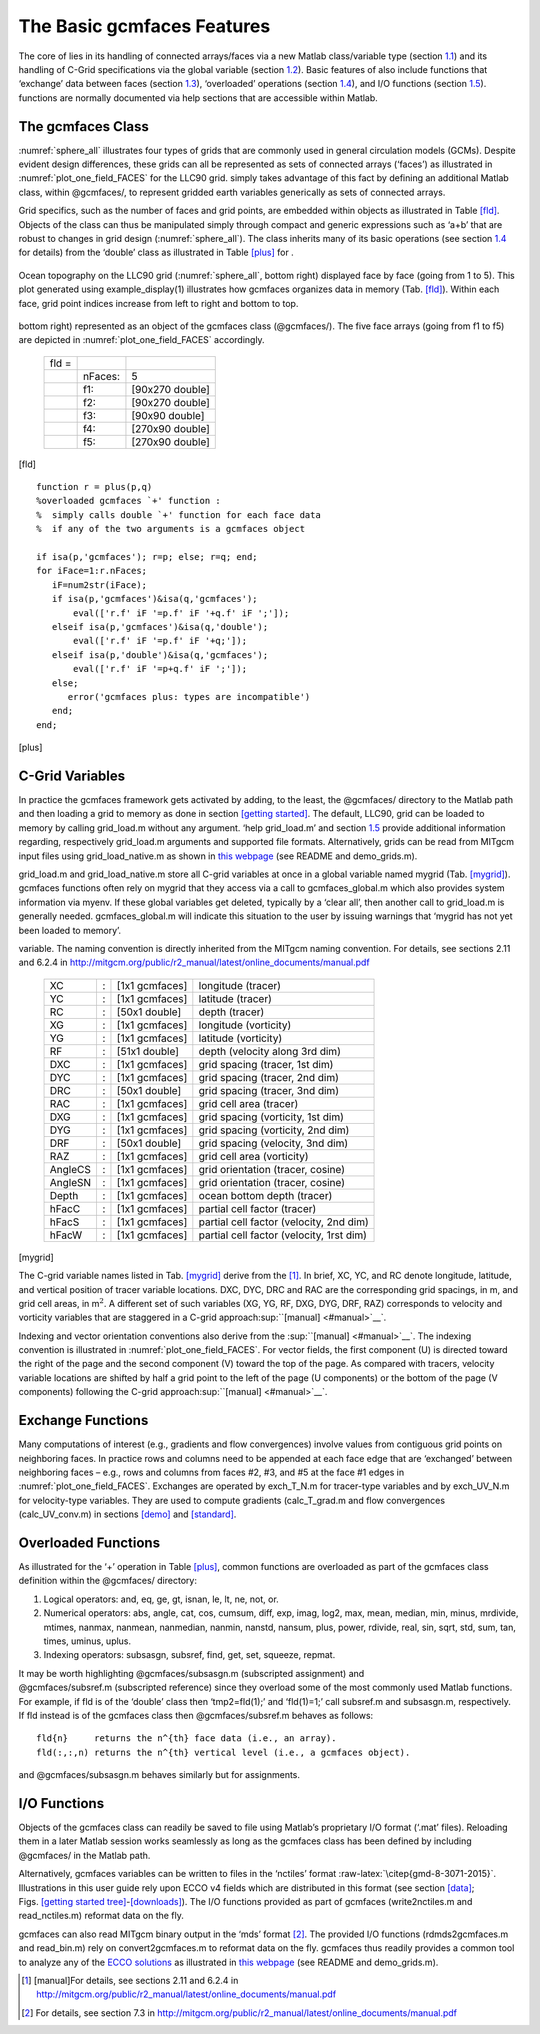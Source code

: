 
.. _features:

The Basic gcmfaces Features
===========================

The core of lies in its handling of connected arrays/faces via a new
Matlab class/variable type (section `1.1 <#class>`__) and its handling
of C-Grid specifications via the global variable
(section `1.2 <#grid_load.m>`__). Basic features of also include
functions that ‘exchange’ data between faces (section `1.3 <#exch>`__),
‘overloaded’ operations (section `1.4 <#overload>`__), and I/O functions
(section `1.5 <#formats>`__). functions are normally documented via help
sections that are accessible within Matlab.

.. _class:

The gcmfaces Class
------------------

:numref:`sphere_all` illustrates four types of grids that are
commonly used in general circulation models (GCMs). Despite evident
design differences, these grids can all be represented as sets of
connected arrays (‘faces’) as illustrated in
:numref:`plot_one_field_FACES` for the LLC90
grid. simply takes advantage of this fact by defining an additional
Matlab class, within @gcmfaces/, to represent gridded earth variables
generically as sets of connected arrays.

Grid specifics, such as the number of faces and grid points, are
embedded within objects as illustrated in Table \ `[fld] <#fld>`__.
Objects of the class can thus be manipulated simply through compact and
generic expressions such as ‘a+b’ that are robust to changes in grid
design (:numref:`sphere_all`). The class inherits many of its basic
operations (see section \ `1.4 <#overload>`__ for details) from the
‘double’ class as illustrated in Table \ `[plus] <#plus>`__ for .

.. figure:: figs/fig12-eccov4.pdf
   :width: 95%
   :align: center
   :alt: Ocean topography on the LLC90 grid displayed face by face
   :name: plot_one_field_FACES

   Ocean topography on the LLC90 grid (:numref:`sphere_all`, bottom
   right) displayed face by face (going from 1 to 5). This plot
   generated using example_display(1) illustrates how gcmfaces organizes
   data in memory (Tab. `[fld] <#fld>`__). Within each face, grid point
   indices increase from left to right and bottom to top.

.. table:: Earth variable on the LLC90 grid (:numref:`sphere_all`,
bottom right) represented as an object of the gcmfaces class
(@gcmfaces/). The five face arrays (going from f1 to f5) are depicted in
:numref:`plot_one_field_FACES` accordingly.

   +-------+---------+-----------------+
   | fld = |         |                 |
   +-------+---------+-----------------+
   |       | nFaces: | 5               |
   +-------+---------+-----------------+
   |       | f1:     | [90x270 double] |
   +-------+---------+-----------------+
   |       | f2:     | [90x270 double] |
   +-------+---------+-----------------+
   |       | f3:     | [90x90 double]  |
   +-------+---------+-----------------+
   |       | f4:     | [270x90 double] |
   +-------+---------+-----------------+
   |       | f5:     | [270x90 double] |
   +-------+---------+-----------------+

[fld]

::

    function r = plus(p,q)
    %overloaded gcmfaces `+' function :
    %  simply calls double `+' function for each face data
    %  if any of the two arguments is a gcmfaces object

    if isa(p,'gcmfaces'); r=p; else; r=q; end;
    for iFace=1:r.nFaces;
       iF=num2str(iFace);
       if isa(p,'gcmfaces')&isa(q,'gcmfaces');
           eval(['r.f' iF '=p.f' iF '+q.f' iF ';']);
       elseif isa(p,'gcmfaces')&isa(q,'double');
           eval(['r.f' iF '=p.f' iF '+q;']);
       elseif isa(p,'double')&isa(q,'gcmfaces');
           eval(['r.f' iF '=p+q.f' iF ';']);
       else;
          error('gcmfaces plus: types are incompatible')
       end;
    end;

[plus]

.. _grid_load.m:

C-Grid Variables
----------------

In practice the gcmfaces framework gets activated by adding, to the
least, the @gcmfaces/ directory to the Matlab path and then loading a
grid to memory as done in
section \ `[getting started] <#getting started>`__. The default, LLC90,
grid can be loaded to memory by calling grid_load.m without any
argument. ‘help grid_load.m’ and section \ `1.5 <#formats>`__ provide
additional information regarding, respectively grid_load.m arguments and
supported file formats. Alternatively, grids can be read from MITgcm
input files using grid_load_native.m as shown in `this
webpage <http://mit.ecco-group.org/opendap/ecco_for_las/version_4/grids/grids_input/>`__
(see README and demo_grids.m).

grid_load.m and grid_load_native.m store all C-grid variables at once in
a global variable named mygrid (Tab. `[mygrid] <#mygrid>`__). gcmfaces
functions often rely on mygrid that they access via a call to
gcmfaces_global.m which also provides system information via myenv. If
these global variables get deleted, typically by a ‘clear all’, then
another call to grid_load.m is generally needed. gcmfaces_global.m will
indicate this situation to the user by issuing warnings that ‘mygrid has
not yet been loaded to memory’.

.. table:: List of grid variables available via the mygrid global
variable. The naming convention is directly inherited from the MITgcm
naming convention. For details, see sections 2.11 and 6.2.4 in
http://mitgcm.org/public/r2_manual/latest/online_documents/manual.pdf

   +---------+---+----------------+------------------------------------------+
   | XC      | : | [1x1 gcmfaces] | longitude (tracer)                       |
   +---------+---+----------------+------------------------------------------+
   | YC      | : | [1x1 gcmfaces] | latitude (tracer)                        |
   +---------+---+----------------+------------------------------------------+
   | RC      | : | [50x1 double]  | depth (tracer)                           |
   +---------+---+----------------+------------------------------------------+
   | XG      | : | [1x1 gcmfaces] | longitude (vorticity)                    |
   +---------+---+----------------+------------------------------------------+
   | YG      | : | [1x1 gcmfaces] | latitude (vorticity)                     |
   +---------+---+----------------+------------------------------------------+
   | RF      | : | [51x1 double]  | depth (velocity along 3rd dim)           |
   +---------+---+----------------+------------------------------------------+
   | DXC     | : | [1x1 gcmfaces] | grid spacing (tracer, 1st dim)           |
   +---------+---+----------------+------------------------------------------+
   | DYC     | : | [1x1 gcmfaces] | grid spacing (tracer, 2nd dim)           |
   +---------+---+----------------+------------------------------------------+
   | DRC     | : | [50x1 double]  | grid spacing (tracer, 3nd dim)           |
   +---------+---+----------------+------------------------------------------+
   | RAC     | : | [1x1 gcmfaces] | grid cell area (tracer)                  |
   +---------+---+----------------+------------------------------------------+
   | DXG     | : | [1x1 gcmfaces] | grid spacing (vorticity, 1st dim)        |
   +---------+---+----------------+------------------------------------------+
   | DYG     | : | [1x1 gcmfaces] | grid spacing (vorticity, 2nd dim)        |
   +---------+---+----------------+------------------------------------------+
   | DRF     | : | [50x1 double]  | grid spacing (velocity, 3nd dim)         |
   +---------+---+----------------+------------------------------------------+
   | RAZ     | : | [1x1 gcmfaces] | grid cell area (vorticity)               |
   +---------+---+----------------+------------------------------------------+
   | AngleCS | : | [1x1 gcmfaces] | grid orientation (tracer, cosine)        |
   +---------+---+----------------+------------------------------------------+
   | AngleSN | : | [1x1 gcmfaces] | grid orientation (tracer, cosine)        |
   +---------+---+----------------+------------------------------------------+
   | Depth   | : | [1x1 gcmfaces] | ocean bottom depth (tracer)              |
   +---------+---+----------------+------------------------------------------+
   | hFacC   | : | [1x1 gcmfaces] | partial cell factor (tracer)             |
   +---------+---+----------------+------------------------------------------+
   | hFacS   | : | [1x1 gcmfaces] | partial cell factor (velocity, 2nd dim)  |
   +---------+---+----------------+------------------------------------------+
   | hFacW   | : | [1x1 gcmfaces] | partial cell factor (velocity, 1rst dim) |
   +---------+---+----------------+------------------------------------------+

[mygrid]

The C-grid variable names listed in Tab. \ `[mygrid] <#mygrid>`__ derive
from the  [1]_. In brief, XC, YC, and RC denote longitude, latitude, and
vertical position of tracer variable locations. DXC, DYC, DRC and RAC
are the corresponding grid spacings, in m, and grid cell areas, in
m\ :math:`^2`. A different set of such variables (XG, YG, RF, DXG, DYG,
DRF, RAZ) corresponds to velocity and vorticity variables that are
staggered in a C-grid approach\ :sup:``[manual] <#manual>`__`.

Indexing and vector orientation conventions also derive from the
:sup:``[manual] <#manual>`__`. The indexing convention is illustrated in
:numref:`plot_one_field_FACES`. For vector
fields, the first component (U) is directed toward the right of the page
and the second component (V) toward the top of the page. As compared
with tracers, velocity variable locations are shifted by half a grid
point to the left of the page (U components) or the bottom of the page
(V components) following the C-grid
approach\ :sup:``[manual] <#manual>`__`.

.. _exch:

Exchange Functions
------------------

Many computations of interest (e.g., gradients and flow convergences)
involve values from contiguous grid points on neighboring faces. In
practice rows and columns need to be appended at each face edge that are
‘exchanged’ between neighboring faces – e.g., rows and columns from
faces #2, #3, and #5 at the face #1 edges in
:numref:`plot_one_field_FACES`. Exchanges are
operated by exch_T_N.m for tracer-type variables and by exch_UV_N.m for
velocity-type variables. They are used to compute gradients
(calc_T_grad.m and flow convergences (calc_UV_conv.m) in
sections \ `[demo] <#demo>`__ and \ `[standard] <#standard>`__.

.. _overload:

Overloaded Functions
--------------------

As illustrated for the ‘+’ operation in Table \ `[plus] <#plus>`__,
common functions are overloaded as part of the gcmfaces class definition
within the @gcmfaces/ directory:

#. Logical operators: and, eq, ge, gt, isnan, le, lt, ne, not, or.

#. Numerical operators: abs, angle, cat, cos, cumsum, diff, exp, imag,
   log2, max, mean, median, min, minus, mrdivide, mtimes, nanmax,
   nanmean, nanmedian, nanmin, nanstd, nansum, plus, power, rdivide,
   real, sin, sqrt, std, sum, tan, times, uminus, uplus.

#. Indexing operators: subsasgn, subsref, find, get, set, squeeze,
   repmat.

| It may be worth highlighting @gcmfaces/subsasgn.m (subscripted
  assignment) and
| @gcmfaces/subsref.m (subscripted reference) since they overload some
  of the most commonly used Matlab functions. For example, if fld is of
  the ‘double’ class then ‘tmp2=fld(1);’ and ‘fld(1)=1;’ call subsref.m
  and subsasgn.m, respectively. If fld instead is of the gcmfaces class
  then @gcmfaces/subsref.m behaves as follows:

::

    fld{n}     returns the n^{th} face data (i.e., an array).
    fld(:,:,n) returns the n^{th} vertical level (i.e., a gcmfaces object).

and @gcmfaces/subsasgn.m behaves similarly but for assignments.

.. _formats:

I/O Functions
-------------

Objects of the gcmfaces class can readily be saved to file using
Matlab’s proprietary I/O format (‘.mat’ files). Reloading them in a
later Matlab session works seamlessly as long as the gcmfaces class has
been defined by including @gcmfaces/ in the Matlab path.

Alternatively, gcmfaces variables can be written to files in the
‘nctiles’ format :raw-latex:`\citep{gmd-8-3071-2015}`. Illustrations in
this user guide rely upon ECCO v4 fields which are distributed in this
format (see section \ `[data] <#data>`__;
Figs. \ `[getting started tree] <#getting started tree>`__-`[downloads] <#downloads>`__).
The I/O functions provided as part of gcmfaces (write2nctiles.m and
read_nctiles.m) reformat data on the fly.

gcmfaces can also read MITgcm binary output in the ‘mds’ format [2]_.
The provided I/O functions (rdmds2gcmfaces.m and read_bin.m) rely on
convert2gcmfaces.m to reformat data on the fly. gcmfaces thus readily
provides a common tool to analyze any of the `ECCO
solutions <http://ecco-group.org/products.htm>`__ as illustrated in
`this
webpage <http://mit.ecco-group.org/opendap/ecco_for_las/version_4/grids/grids_output/contents.html>`__
(see README and demo_grids.m).

.. [1]
   [manual]For details, see sections 2.11 and 6.2.4 in
   http://mitgcm.org/public/r2_manual/latest/online_documents/manual.pdf

.. [2]
   For details, see section 7.3 in
   http://mitgcm.org/public/r2_manual/latest/online_documents/manual.pdf
